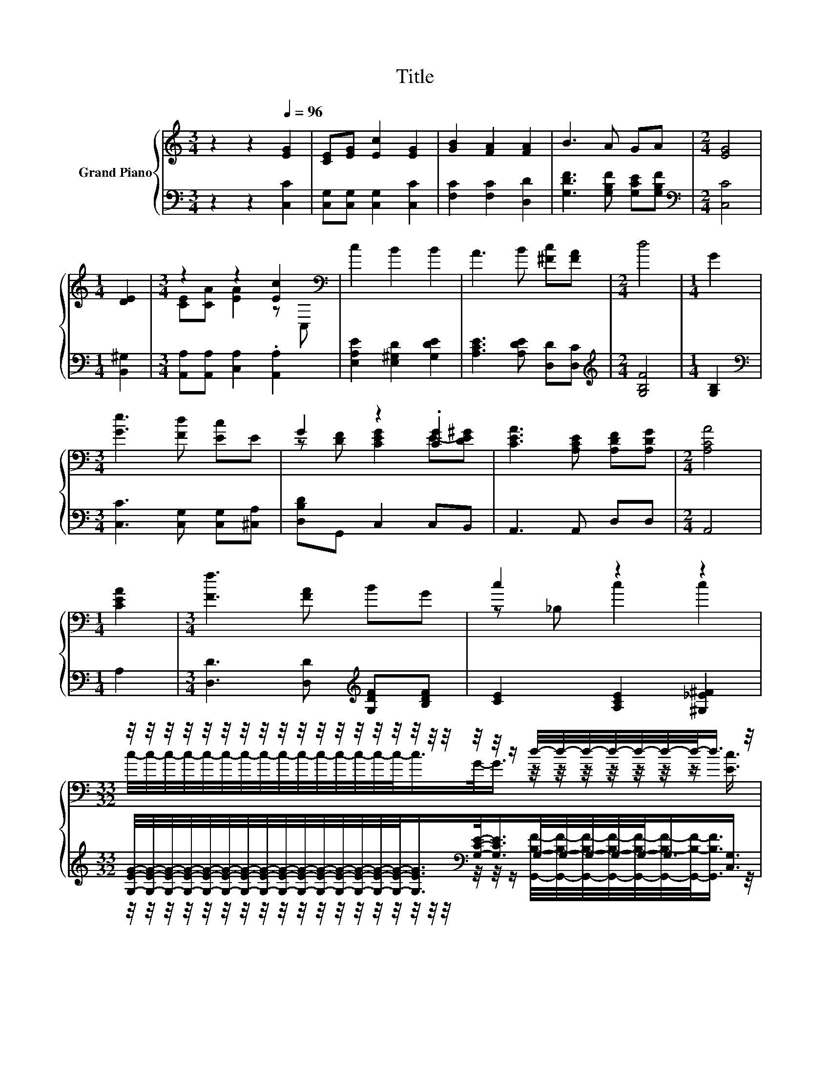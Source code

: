X:1
T:Title
%%score { ( 1 3 ) | ( 2 4 ) }
L:1/8
M:3/4
K:C
V:1 treble nm="Grand Piano"
V:3 treble 
V:2 bass 
V:4 bass 
V:1
 z2 z2[Q:1/4=96] [EG]2 | [CE][EG] [Ec]2 [EG]2 | [GB]2 [FA]2 [FA]2 | B3 A GA |[M:2/4] [EG]4 | %5
[M:1/4] [DE]2 |[M:3/4] z2 z2 [Ec]2[K:bass] | c2 B2 B2 | A3 B [^Fc][FA] |[M:2/4] d4 |[M:1/4] G2 | %11
[M:3/4] [Ge]3 [Fd] [Ec]E | G2 z2 .[CG]2 | [CEA]3 [A,CE] [A,DF][A,DG] |[M:2/4] [A,CA]4 | %15
[M:1/4] [CEA]2 |[M:3/4] [Ff]3 [FA] BG | c2 z2 z2 | %18
[M:33/32] z/4 z/4 z/4 z/4 z/4 z/4 z/4 z/4 z/4 z/4 z/4 z/4 z/4 z/4 z/4 z/4 z/4 z/4 z/4 z/4 z/ d/4-d/4-d/4-d/4-d/4-d/4-d/-<d/ z/4 | %19
[M:2/4] [Ec]4 |] %20
V:2
 z2 z2 [C,C]2 | [C,G,][C,G,] [C,G,]2 [C,C]2 | [F,C]2 [F,C]2 [D,D]2 | %3
 [G,DF]3 [G,B,F] [G,CE][G,B,F] |[M:2/4][K:bass] [C,C]4 |[M:1/4] [B,,^G,]2 | %6
[M:3/4] [A,,A,][A,,A,] [C,A,]2 .[A,,A,]2 | [E,A,E]2 [E,^G,D]2 [G,DE]2 | [A,CE]3 [A,DE] [D,D][D,C] | %9
[M:2/4][K:treble] [G,B,F]4 |[M:1/4] [G,B,]2 |[M:3/4][K:bass] [C,C]3 [C,G,] [C,G,][^C,A,] | %12
 [D,B,D]G,, C,2 C,B,, | A,,3 A,, D,D, |[M:2/4] A,,4 |[M:1/4] A,2 | %16
[M:3/4] [D,D]3 [D,D][K:treble] [G,DF][B,DF] | [CE]2 [A,CE]2 [^G,_E^F]2 | %18
[M:33/32] [G,EG]/4-[G,EG]/4-[G,EG]/4-[G,EG]/4-[G,EG]/4-[G,EG]/4-[G,EG]/4-[G,EG]/4-[G,EG]/4-[G,EG]/4-[G,EG]/4-[G,EG]/4-[G,EG]/4-[G,EG]/4-[G,EG]/-<[G,EG]/[K:bass][G,CE]/-<[G,CE]/G,/4-G,/4-G,/4-G,/4-G,/-<G,/[C,G,]3/4 | %19
[M:2/4] [C,G,]4 |] %20
V:3
 x6 | x6 | x6 | x6 |[M:2/4] x4 |[M:1/4] x2 |[M:3/4] [CE][CA] [EA]2 z[K:bass] C, | x6 | x6 | %9
[M:2/4] x4 |[M:1/4] x2 |[M:3/4] x6 | z [DF] [CEG]2 E-[DE^G] | x6 |[M:2/4] x4 |[M:1/4] x2 | %16
[M:3/4] x6 | z _B, c2 c2 | %18
[M:33/32] c/4-c/4-c/4-c/4-c/4-c/4-c/4-c/4-c/4-c/4-c/4-c/4-c/4-c/4-c/-<c/G/-<G/ z/4 z/4 z/4 z/4 z/4 z/4 z/ [Ec]3/4 | %19
[M:2/4] x4 |] %20
V:4
 x6 | x6 | x6 | x6 |[M:2/4][K:bass] x4 |[M:1/4] x2 |[M:3/4] x6 | x6 | x6 |[M:2/4][K:treble] x4 | %10
[M:1/4] x2 |[M:3/4][K:bass] x6 | x6 | x6 |[M:2/4] x4 |[M:1/4] x2 |[M:3/4] x4[K:treble] x2 | x6 | %18
[M:33/32] z/4 z/4 z/4 z/4 z/4 z/4 z/4 z/4 z/4 z/4 z/4 z/4 z/4 z/4 z/4 z/4 z/4 z/4[K:bass] z/4 z/4 z/ [G,,B,F]/4-[G,,B,F]/4-[G,,B,F]/4-[G,,B,F]/4-[G,,B,F]/4-[G,,B,F]/4-[G,,B,F]/-<[G,,B,F]/ z/4 | %19
[M:2/4] x4 |] %20

